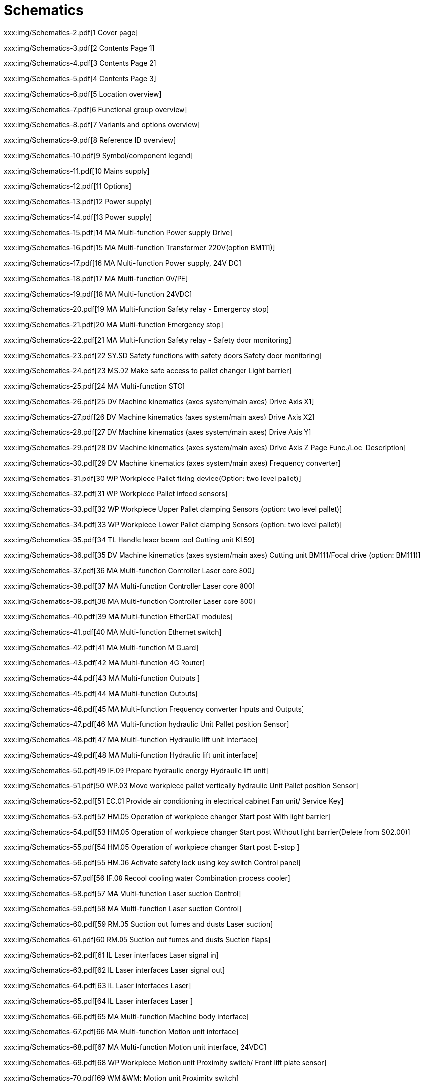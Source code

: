 = Schematics
:imagesdir: img

xxx:img/Schematics-2.pdf[1 Cover page]

xxx:img/Schematics-3.pdf[2 Contents Page 1]

xxx:img/Schematics-4.pdf[3 Contents Page 2]

xxx:img/Schematics-5.pdf[4 Contents Page 3]

xxx:img/Schematics-6.pdf[5 Location overview]

xxx:img/Schematics-7.pdf[6 Functional group overview]

xxx:img/Schematics-8.pdf[7 Variants and options overview]

xxx:img/Schematics-9.pdf[8 Reference ID overview]

xxx:img/Schematics-10.pdf[9 Symbol/component legend]

xxx:img/Schematics-11.pdf[10 Mains supply]

xxx:img/Schematics-12.pdf[11 Options]

xxx:img/Schematics-13.pdf[12 Power supply]

xxx:img/Schematics-14.pdf[13 Power supply]

xxx:img/Schematics-15.pdf[14 MA Multi-function Power supply Drive]

xxx:img/Schematics-16.pdf[15 MA Multi-function  Transformer 220V(option BM111)]

xxx:img/Schematics-17.pdf[16 MA Multi-function  Power supply, 24V DC]

xxx:img/Schematics-18.pdf[17 MA Multi-function 0V/PE]

xxx:img/Schematics-19.pdf[18 MA Multi-function  24VDC]

xxx:img/Schematics-20.pdf[19 MA Multi-function Safety relay - Emergency stop]

xxx:img/Schematics-21.pdf[20 MA Multi-function Emergency stop]

xxx:img/Schematics-22.pdf[21 MA Multi-function Safety relay - Safety door monitoring]

xxx:img/Schematics-23.pdf[22 SY.SD Safety functions with safety doors  Safety door monitoring]

xxx:img/Schematics-24.pdf[23 MS.02 Make safe access to pallet changer  Light barrier]

xxx:img/Schematics-25.pdf[24 MA Multi-function STO]

xxx:img/Schematics-26.pdf[25 DV Machine kinematics (axes system/main axes)  Drive Axis X1]

xxx:img/Schematics-27.pdf[26 DV Machine kinematics (axes system/main axes)  Drive Axis X2]

xxx:img/Schematics-28.pdf[27 DV Machine kinematics (axes system/main axes)  Drive Axis Y]

xxx:img/Schematics-29.pdf[28 DV Machine kinematics (axes system/main axes)  Drive Axis Z  Page Func./Loc. Description]

xxx:img/Schematics-30.pdf[29 DV Machine kinematics (axes system/main axes)  Frequency converter]

xxx:img/Schematics-31.pdf[30 WP Workpiece  Pallet fixing device(Option: two level pallet)]

xxx:img/Schematics-32.pdf[31 WP Workpiece  Pallet infeed sensors]

xxx:img/Schematics-33.pdf[32 WP Workpiece  Upper Pallet clamping Sensors (option: two level pallet)]

xxx:img/Schematics-34.pdf[33 WP Workpiece  Lower Pallet clamping Sensors (option: two level pallet)]

xxx:img/Schematics-35.pdf[34 TL Handle laser beam tool  Cutting unit KL59]

xxx:img/Schematics-36.pdf[35 DV Machine kinematics (axes system/main axes)  Cutting unit BM111/Focal drive (option: BM111)]

xxx:img/Schematics-37.pdf[36 MA Multi-function  Controller Laser core 800]

xxx:img/Schematics-38.pdf[37 MA Multi-function  Controller Laser core 800]

xxx:img/Schematics-39.pdf[38 MA Multi-function  Controller Laser core 800]

xxx:img/Schematics-40.pdf[39 MA Multi-function  EtherCAT modules]

xxx:img/Schematics-41.pdf[40 MA Multi-function  Ethernet switch]

xxx:img/Schematics-42.pdf[41 MA Multi-function  M Guard]

xxx:img/Schematics-43.pdf[42 MA Multi-function  4G Router]

xxx:img/Schematics-44.pdf[43 MA Multi-function  Outputs ]

xxx:img/Schematics-45.pdf[44 MA Multi-function  Outputs]

xxx:img/Schematics-46.pdf[45 MA Multi-function  Frequency converter Inputs and Outputs]

xxx:img/Schematics-47.pdf[46 MA Multi-function  hydraulic Unit Pallet position Sensor]

xxx:img/Schematics-48.pdf[47 MA Multi-function  Hydraulic lift unit interface]

xxx:img/Schematics-49.pdf[48 MA Multi-function  Hydraulic lift unit interface]

xxx:img/Schematics-50.pdf[49 IF.09 Prepare hydraulic energy  Hydraulic lift unit]

xxx:img/Schematics-51.pdf[50 WP.03 Move workpiece pallet vertically  hydraulic Unit Pallet position Sensor]

xxx:img/Schematics-52.pdf[51 EC.01 Provide air conditioning in electrical cabinet  Fan unit/ Service Key]

xxx:img/Schematics-53.pdf[52 HM.05 Operation of workpiece changer  Start post With light barrier]

xxx:img/Schematics-54.pdf[53 HM.05 Operation of workpiece changer  Start post Without light barrier(Delete from S02.00)]

xxx:img/Schematics-55.pdf[54 HM.05 Operation of workpiece changer  Start post E-stop ]

xxx:img/Schematics-56.pdf[55 HM.06 Activate safety lock using key switch  Control panel]

xxx:img/Schematics-57.pdf[56 IF.08 Recool cooling water  Combination process cooler]

xxx:img/Schematics-58.pdf[57 MA Multi-function  Laser suction Control]

xxx:img/Schematics-59.pdf[58 MA Multi-function  Laser suction Control]

xxx:img/Schematics-60.pdf[59 RM.05 Suction out fumes and dusts  Laser suction]

xxx:img/Schematics-61.pdf[60 RM.05 Suction out fumes and dusts  Suction flaps]

xxx:img/Schematics-62.pdf[61 IL Laser interfaces  Laser signal in]

xxx:img/Schematics-63.pdf[62 IL Laser interfaces  Laser signal out]

xxx:img/Schematics-64.pdf[63 IL Laser interfaces  Laser]

xxx:img/Schematics-65.pdf[64 IL Laser interfaces  Laser ]

xxx:img/Schematics-66.pdf[65 MA Multi-function  Machine body interface]

xxx:img/Schematics-67.pdf[66 MA Multi-function  Motion unit interface]

xxx:img/Schematics-68.pdf[67 MA Multi-function  Motion unit interface, 24VDC]

xxx:img/Schematics-69.pdf[68 WP Workpiece  Motion unit Proximity switch/ Front lift plate sensor]

xxx:img/Schematics-70.pdf[69 WM &WM;  Motion unit Proximity switch]

xxx:img/Schematics-71.pdf[70 TL Handle laser beam tool  Motion unit-Valves and Alignment laser diode  Page Func./Loc. Description]

xxx:img/Schematics-72.pdf[71 TL.11 Guide and shape cutting gas flow  Motion unit Lanny Valve]

xxx:img/Schematics-73.pdf[72 MA Multi-function  Pallet door interface]

xxx:img/Schematics-74.pdf[73 MS.01 Make safe enclosed protective housing and pallet opening access  Pallet changer door (Left rear)]

xxx:img/Schematics-75.pdf[74 MA Multi-function  Gas circuit interface]

xxx:img/Schematics-76.pdf[75 IF Interfaces  Cutting gas control]

xxx:img/Schematics-77.pdf[76 IF.10 Prepare and distribute lubricant  Lubrication]

xxx:img/Schematics-78.pdf[77 IF Interfaces  Device panel]

xxx:img/Schematics-79.pdf[78 CM &CM;  Device panel]

xxx:img/Schematics-80.pdf[79 HM.04 Show operating status of machine with signal lamps  Status indicator]

xxx:img/Schematics-81.pdf[80 EC.03 lluminate work area  Work area illumination]

xxx:img/Schematics-82.pdf[81 HM.01 Observe work area  Camera (not used now)]

xxx:img/Schematics-83.pdf[82 PE Protective earthing and EMC  Equipotential bonding Star point 1 (left front)]

xxx:img/Schematics-84.pdf[83 PE Protective earthing and EMC  Equipotential bonding Star point 2 (left rear)]

xxx:img/Schematics-85.pdf[84 PE Protective earthing and EMC  Equipotential bonding Star point 3 (right rear)]

xxx:img/Schematics-86.pdf[85 PE Protective earthing and EMC  Equipotential bonding Star point 4 (right front)]

xxx:img/Schematics-87.pdf[86 PE Protective earthing and EMC  Equipotential bonding Valve terminal]

xxx:img/Schematics-88.pdf[87 PE Protective earthing and EMC  Equipotential bonding Motion unit]

xxx:img/Schematics-89.pdf[88 +TF &+TF;  Cable laser interface]

xxx:img/Schematics-90.pdf[89 +CO Cooling aggregate  Power cable Cooling aggregate]

xxx:img/Schematics-91.pdf[90 +OP Operating panel  Panel PC Topology]

xxx:img/Schematics-92.pdf[91 EtherCAT topology  /92 EtherCAT topology]

xxx:img/Schematics-93.pdf[93  Ethernet topology]

xxx:img/Schematics-94.pdf[94  +MB Machine body  Two Level Pallet changers Sensor station]

xxx:img/Schematics-95.pdf[95  +MB Machine body  One Level Pallet changers Sensor station]

xxx:img/Schematics-96.pdf[96  +PC Pallet changer Pallet A or B in pallet changer(option:one level pallet)]

xxx:img/Schematics-97.pdf[97  +PC Pallet changer hydraulic Unit Pallet position Sensor]

xxx:img/Schematics-98.pdf[98  +PC Pallet changer hydraulic Unit Pallet position Sensor]

xxx:img/Schematics-99.pdf[99 +MB.04 Machine body section 4 Pallet changer door Sensors]

xxx:img/Schematics-100.pdf[100  +MB.04 Machine body section 4 Additional pallet unit Door]

xxx:img/Schematics-101.pdf[101  +MB Machine body Pallet clamping Sensors (option: two level pallet)]

xxx:img/Schematics-102.pdf[102 +MB Machine bodyPallet clamping Sensors (option: two level pallet)]

xxx:img/Schematics-103.pdf[103  Pallet clamping Sensors (option: one level pallet]

xxx:img/Schematics-104.pdf[104) Pallet clamping Sensors (option: one level pallet]

xxx:img/Schematics-105.pdf[105) Switch Cabinet ]

xxx:img/Schematics-106.pdf[106  Instrument plate]

xxx:img/Schematics-107.pdf[107  Setting values]

xxx:img/Schematics-108.pdf[108  EtherCAT bus overview]

xxx:img/Schematics-109.pdf[109  Ethernet bus overview]

xxx:img/Schematics-110.pdf[110  PLC I/O list Sorting A (Ascending address) Page 1]

xxx:img/Schematics-111.pdf[111  PLC I/O list Sorting A (Ascending address) Page ]

